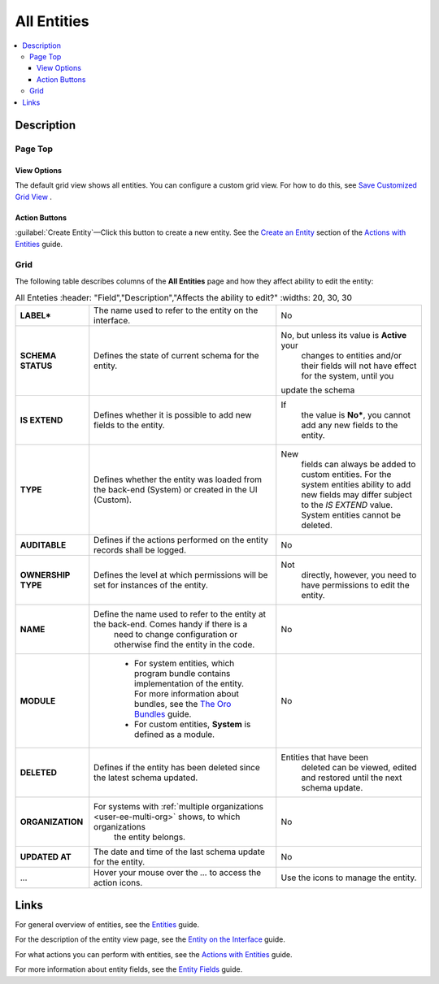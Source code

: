 All Entities 
=============

.. contents:: :local:
    :depth: 3

Description
------------

Page Top
^^^^^^^^

View Options
"""""""""""""

The default grid view shows all entities. You can configure a custom grid view. For how to do this, see `Save Customized Grid View <./data-management-grids#save-your-customized-grid-view-and-share-it-with-other-users>`__ . 

Action Buttons
"""""""""""""""

:guilabel:`Create Entity`—Click this button to create a new entity. See the `Create an Entity <./entity-actions#create-an-entity>`__ section of the `Actions with Entities <./entity-actions>`__ guide.

Grid
^^^^^

The following table describes columns of the **All Entities** page and how they affect ability to edit the entity:

.. csv-table:: All Enteties
  :header: "Field","Description","Affects the ability to edit?"
  :widths: 20, 30, 30

  "**LABEL***","The name used to refer to the entity on the interface.","No"
  "**SCHEMA STATUS**","Defines the state of current schema for the entity.","No, but unless its value is **Active** your 
  changes to entities and/or their fields will not have effect for the system, until you 
 update the schema"
  "**IS EXTEND**","Defines whether it is possible to add new fields to the entity.","If 
  the value is **No***, you cannot add any new fields to the entity."
  "**TYPE**","Defines whether the entity was loaded from the back-end (System) or created in the UI (Custom).","New 
  fields can always be added to custom entities. For the system entities ability to add new fields may differ subject to
  the *IS EXTEND* value. System entities cannot be deleted."
  "**AUDITABLE**","Defines if the actions performed on the entity records shall be logged.","No"
  "**OWNERSHIP TYPE**","Defines the level at which permissions will be set for instances of the entity.","Not 
  directly, however, you need to have permissions to edit the entity."
  "**NAME**","Define the name used to refer to the entity at the back-end. Comes handy if there is a 
  need to change configuration or otherwise find the entity in the code.","No"
  "**MODULE**","
  - For system entities, which program bundle contains implementation of the entity. For more information about bundles, see the `The Oro Bundles <../bundles/>`__ guide. 
  - For custom entities, **System** is defined as a module. 
  ","No"
  "**DELETED**","Defines if the entity has been deleted since the latest schema updated.","Entities that have been 
  deleted can be viewed, edited and restored until the next schema update."
  "**ORGANIZATION**","For systems with :ref:`multiple organizations <user-ee-multi-org>` shows, to which organizations 
  the entity belongs.","No"
  "**UPDATED AT**","The date and time of the last schema update for the entity.","No"
  "...","Hover your mouse over the *...* to access the action icons.","Use the icons to manage the entity."  



Links
------

For general overview of entities, see the `Entities <./entities>`__ guide.

For the description of the entity view page, see the `Entity on the Interface <./entity-interface>`__ guide. 

For what actions you can perform with entities, see the `Actions with Entities <./entity-actions>`__ guide.

For more information about entity fields, see the `Entity Fields <./entity-fields>`__ guide.